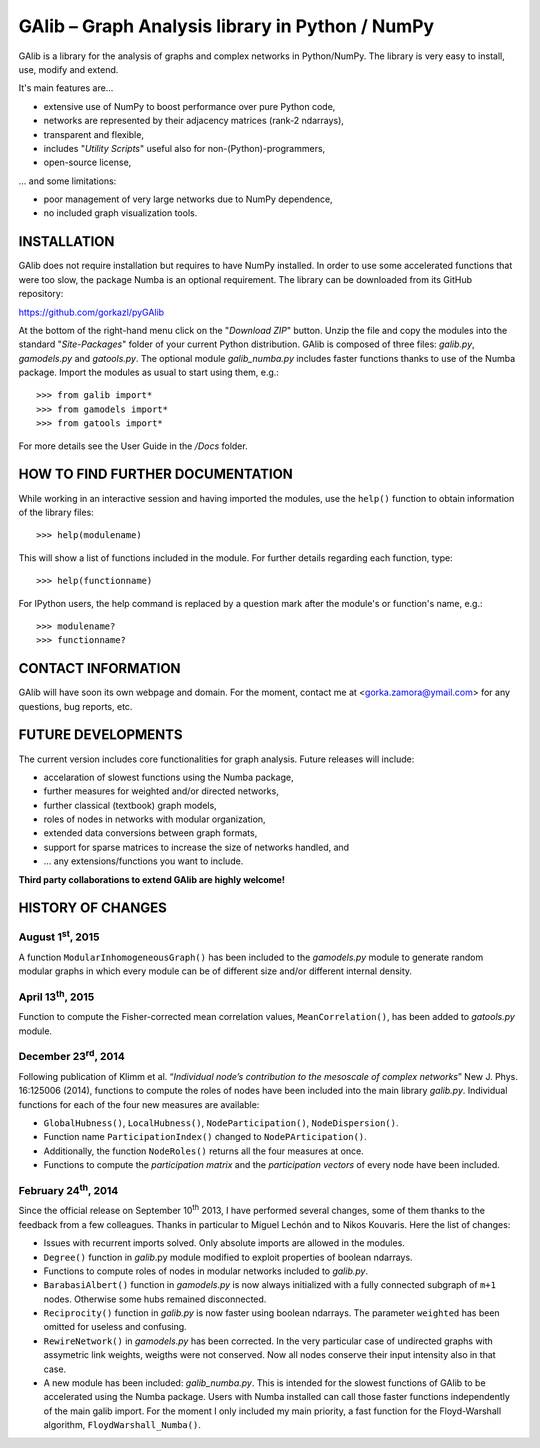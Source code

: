GAlib – Graph Analysis library in Python / NumPy
================================================

GAlib is a library for the analysis of graphs and complex networks in Python/NumPy. The library is very easy to install, use, modify and extend.

It's main features are...

- extensive use of NumPy to boost performance over pure Python code,
- networks are represented by their adjacency matrices (rank-2 ndarrays),
- transparent and flexible,
- includes "*Utility Scripts*" useful also for non-(Python)-programmers,
- open-source license,

... and some limitations:

- poor management of very large networks due to NumPy dependence,
- no included graph visualization tools.


INSTALLATION
------------

GAlib does not require installation but requires to have NumPy installed. In order to use some accelerated functions that were too slow, the package Numba is an optional requirement. The library can be downloaded from its GitHub repository:

https://github.com/gorkazl/pyGAlib

At the bottom of the right-hand menu click on the "*Download ZIP*" button. Unzip the file and copy the modules into the standard "*Site-Packages*" folder of your current Python distribution. GAlib is composed of three files: *galib.py*, *gamodels.py* and *gatools.py*. The optional module *galib_numba.py* includes faster functions thanks to use of the Numba package. Import the modules as usual to start using them, e.g.: ::

>>> from galib import*
>>> from gamodels import*
>>> from gatools import*

For more details see the User Guide in the */Docs* folder.


HOW TO FIND FURTHER DOCUMENTATION
---------------------------------

While working in an interactive session and having imported the modules, use the ``help()`` function to obtain information of the library files: ::

>>> help(modulename)

This will show a list of functions included in the module. For further details regarding each function, type: ::

>>> help(functionname)

For IPython users, the help command is replaced by a question mark after the module's or function's name, e.g.: ::

>>> modulename?
>>> functionname?


CONTACT INFORMATION
-------------------

GAlib will have soon its own webpage and domain. For the moment, contact me at <gorka.zamora@ymail.com> for any questions, bug reports, etc.


FUTURE DEVELOPMENTS
-------------------

The current version includes core functionalities for graph analysis. Future releases will include:

* accelaration of slowest functions using the Numba package,
* further measures for weighted and/or directed networks,
* further classical (textbook) graph models,
* roles of nodes in networks with modular organization,
* extended data conversions between graph formats,
* support for sparse matrices to increase the size of networks handled, and
* ... any extensions/functions you want to include.

**Third party collaborations to extend GAlib are highly welcome!**


HISTORY OF CHANGES
------------------

August 1\ :sup:`st`, 2015
^^^^^^^^^^^^^^^^^^^^^^^^^

A function ``ModularInhomogeneousGraph()`` has been included to the *gamodels.py* module to generate random modular graphs in which every module can be of different size and/or different internal density.

April 13\ :sup:`th`, 2015
^^^^^^^^^^^^^^^^^^^^^^^^^

Function to compute the Fisher-corrected mean correlation values, ``MeanCorrelation()``, has been added to *gatools.py* module.

December 23\ :sup:`rd`, 2014
^^^^^^^^^^^^^^^^^^^^^^^^^^^^

Following publication of Klimm et al. “*Individual node’s contribution to the mesoscale of complex networks*” New J. Phys. 16:125006 (2014), functions to compute the roles of nodes have been included into the main library *galib.py*. Individual functions for each of the four new measures  are available:

- ``GlobalHubness()``, ``LocalHubness()``, ``NodeParticipation()``, ``NodeDispersion()``.
- Function name ``ParticipationIndex()`` changed to ``NodePArticipation()``.
- Additionally, the function ``NodeRoles()`` returns all the four measures at once.
- Functions to compute the *participation matrix* and the *participation vectors* of every node have been included.


February 24\ :sup:`th`, 2014
^^^^^^^^^^^^^^^^^^^^^^^^^^^^

Since the official release on September 10\ :sup:`th` 2013, I have performed several changes, some of them thanks to the feedback from a few colleagues. Thanks in particular to Miguel Lechón and to Nikos Kouvaris. Here the list of changes:

- Issues with recurrent imports solved. Only absolute imports are allowed in the modules.
- ``Degree()`` function in *galib*.py module modified to exploit properties of boolean ndarrays.
- Functions to compute roles of nodes in modular networks included to *galib.py*.
- ``BarabasiAlbert()`` function in *gamodels.py* is now always initialized with a fully connected subgraph of ``m+1`` nodes. Otherwise some hubs remained disconnected.
- ``Reciprocity()`` function in *galib.py* is now faster using boolean ndarrays. The parameter ``weighted`` has been omitted for useless and confusing.
- ``RewireNetwork()`` in *gamodels.py* has been corrected. In the very particular case of undirected graphs with assymetric link weights, weigths were not conserved. Now all nodes conserve their input intensity also in that case.
- A new module has been included: *galib_numba.py*. This is intended for the slowest functions of GAlib to be accelerated using the Numba package. Users with Numba installed can call those faster functions independently of the main galib import. For the moment I only included my main priority, a fast function for the Floyd-Warshall algorithm, ``FloydWarshall_Numba()``.




